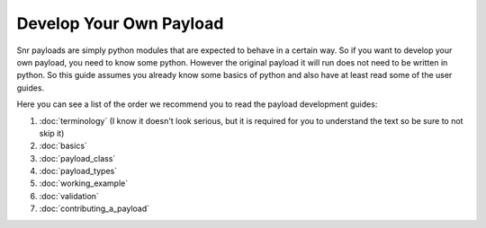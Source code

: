 Develop Your Own Payload
========================

Snr payloads are simply python modules that are expected to behave in a certain way. 
So if you want to develop your own payload, you need to know some python. 
However the original payload it will run does not need to be written in python.
So this guide assumes you already know some basics of python and also have at least read some of the user guides.

Here you can see a list of the order we recommend you to read the payload development guides:

1. :doc:`terminology` (I know it doesn't look serious, but it is required for you to understand the text so be sure to not skip it)
2. :doc:`basics`
3. :doc:`payload_class`
4. :doc:`payload_types`
5. :doc:`working_example`
6. :doc:`validation`
7. :doc:`contributing_a_payload`

.. seealso::

    :doc:`Payload module </ref/snr.core.payload.payload>`

    :doc:`Common utilities </ref/snr.core.util.common_utils>`

    :doc:`All snr utilities </ref/snr.core.util>`
